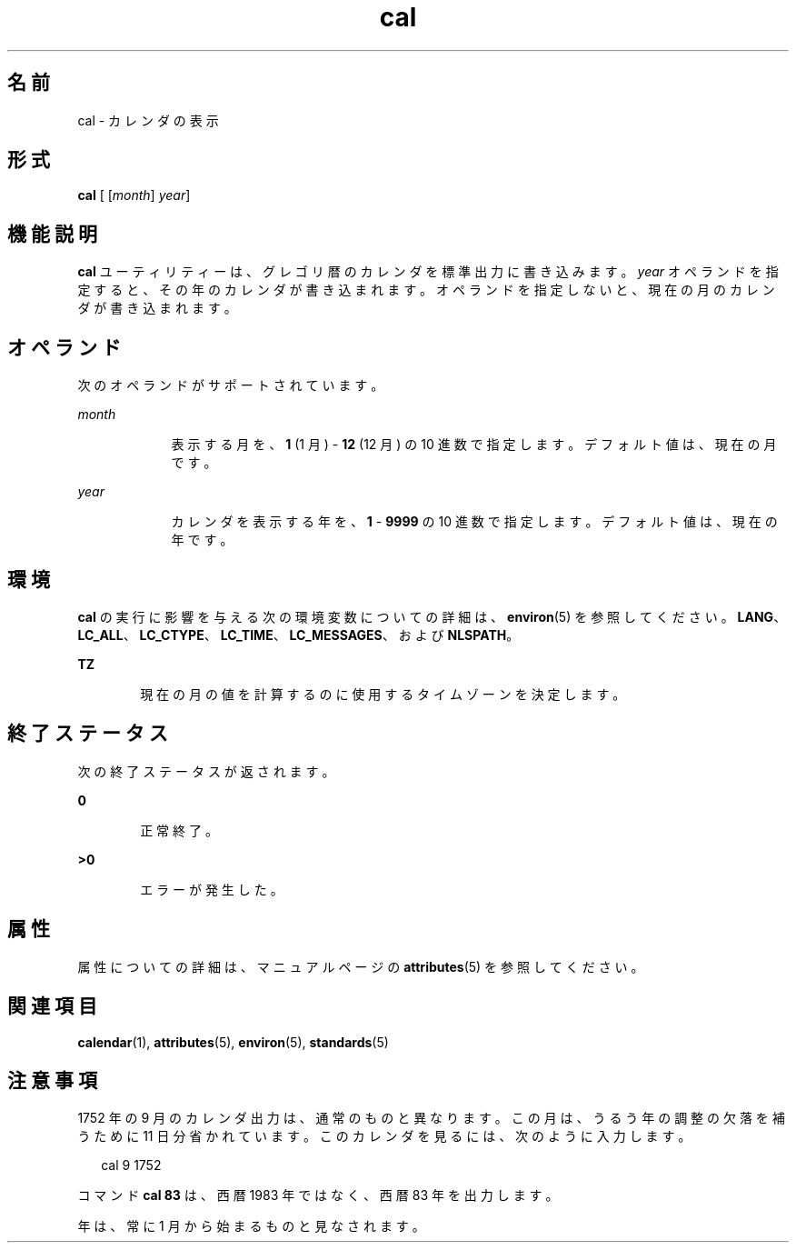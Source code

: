 '\" te
.\"  Copyright 1989 AT&T Copyright (c) 1995, Sun Microsystems, Inc. All Rights Reserved Portions Copyright (c) 1992, X/Open Company Limited All Rights Reserved
.\"  Sun Microsystems, Inc. gratefully acknowledges The Open Group for permission to reproduce portions of its copyrighted documentation. Original documentation from The Open Group can be obtained online at http://www.opengroup.org/bookstore/.
.\" The Institute of Electrical and Electronics Engineers and The Open Group, have given us permission to reprint portions of their documentation. In the following statement, the phrase "this text" refers to portions of the system documentation. Portions of this text are reprinted and reproduced in electronic form in the Sun OS Reference Manual, from IEEE Std 1003.1, 2004 Edition, Standard for Information Technology -- Portable Operating System Interface (POSIX), The Open Group Base Specifications Issue 6, Copyright (C) 2001-2004 by the Institute of Electrical and Electronics Engineers, Inc and The Open Group. In the event of any discrepancy between these versions and the original IEEE and The Open Group Standard, the original IEEE and The Open Group Standard is the referee document. The original Standard can be obtained online at http://www.opengroup.org/unix/online.html. This notice shall appear on any product containing this material.
.TH cal 1 "1995 年 2 月 1 日" "SunOS 5.11" "ユーザーコマンド"
.SH 名前
cal \- カレンダの表示
.SH 形式
.LP
.nf
\fBcal\fR [ [\fImonth\fR] \fIyear\fR]
.fi

.SH 機能説明
.sp
.LP
\fBcal\fR ユーティリティーは、グレゴリ暦のカレンダを標準出力に書き込みます。\fIyear\fR オペランドを指定すると、その年のカレンダが書き込まれます。オペランドを指定しないと、現在の月のカレンダが書き込まれます。
.SH オペランド
.sp
.LP
次のオペランドがサポートされています。
.sp
.ne 2
.mk
.na
\fB\fImonth\fR\fR
.ad
.RS 9n
.rt  
表示する月を、\fB1\fR (1 月) - \fB12\fR (12 月) の 10 進数で指定します。デフォルト値は、現在の月です。
.RE

.sp
.ne 2
.mk
.na
\fB\fIyear\fR\fR
.ad
.RS 9n
.rt  
カレンダを表示する年を、\fB1\fR - \fB9999\fR の 10 進数で指定します。デフォルト値は、現在の年です。
.RE

.SH 環境
.sp
.LP
\fBcal\fR の実行に影響を与える次の環境変数についての詳細は、\fBenviron\fR(5) を参照してください。\fBLANG\fR、\fBLC_ALL\fR、\fBLC_CTYPE\fR、\fBLC_TIME\fR、\fBLC_MESSAGES\fR、および \fBNLSPATH\fR。
.sp
.ne 2
.mk
.na
\fB\fBTZ\fR\fR
.ad
.RS 6n
.rt  
現在の月の値を計算するのに使用するタイムゾーンを決定します。
.RE

.SH 終了ステータス
.sp
.LP
次の終了ステータスが返されます。
.sp
.ne 2
.mk
.na
\fB\fB0\fR\fR
.ad
.RS 6n
.rt  
正常終了。
.RE

.sp
.ne 2
.mk
.na
\fB>\fB0\fR\fR
.ad
.RS 6n
.rt  
エラーが発生した。
.RE

.SH 属性
.sp
.LP
属性についての詳細は、マニュアルページの \fBattributes\fR(5) を参照してください。
.sp

.sp
.TS
tab() box;
cw(2.75i) |cw(2.75i) 
lw(2.75i) |lw(2.75i) 
.
属性タイプ属性値
_
使用条件system/core-os
_
インタフェースの安定性確実
_
標準T{
\fBstandards\fR(5) を参照してください。
T}
.TE

.SH 関連項目
.sp
.LP
\fBcalendar\fR(1), \fBattributes\fR(5), \fBenviron\fR(5), \fBstandards\fR(5)
.SH 注意事項
.sp
.LP
1752 年の 9 月のカレンダ出力は、通常のものと異なります。この月は、うるう年の調整の欠落を補うために 11 日分省かれています。このカレンダを見るには、次のように入力します。
.sp
.in +2
.nf
cal 9 1752
.fi
.in -2
.sp

.sp
.LP
コマンド \fBcal 83\fR は、西暦 1983 年ではなく、西暦 83 年を出力します。
.sp
.LP
年は、常に 1 月から始まるものと見なされます。
